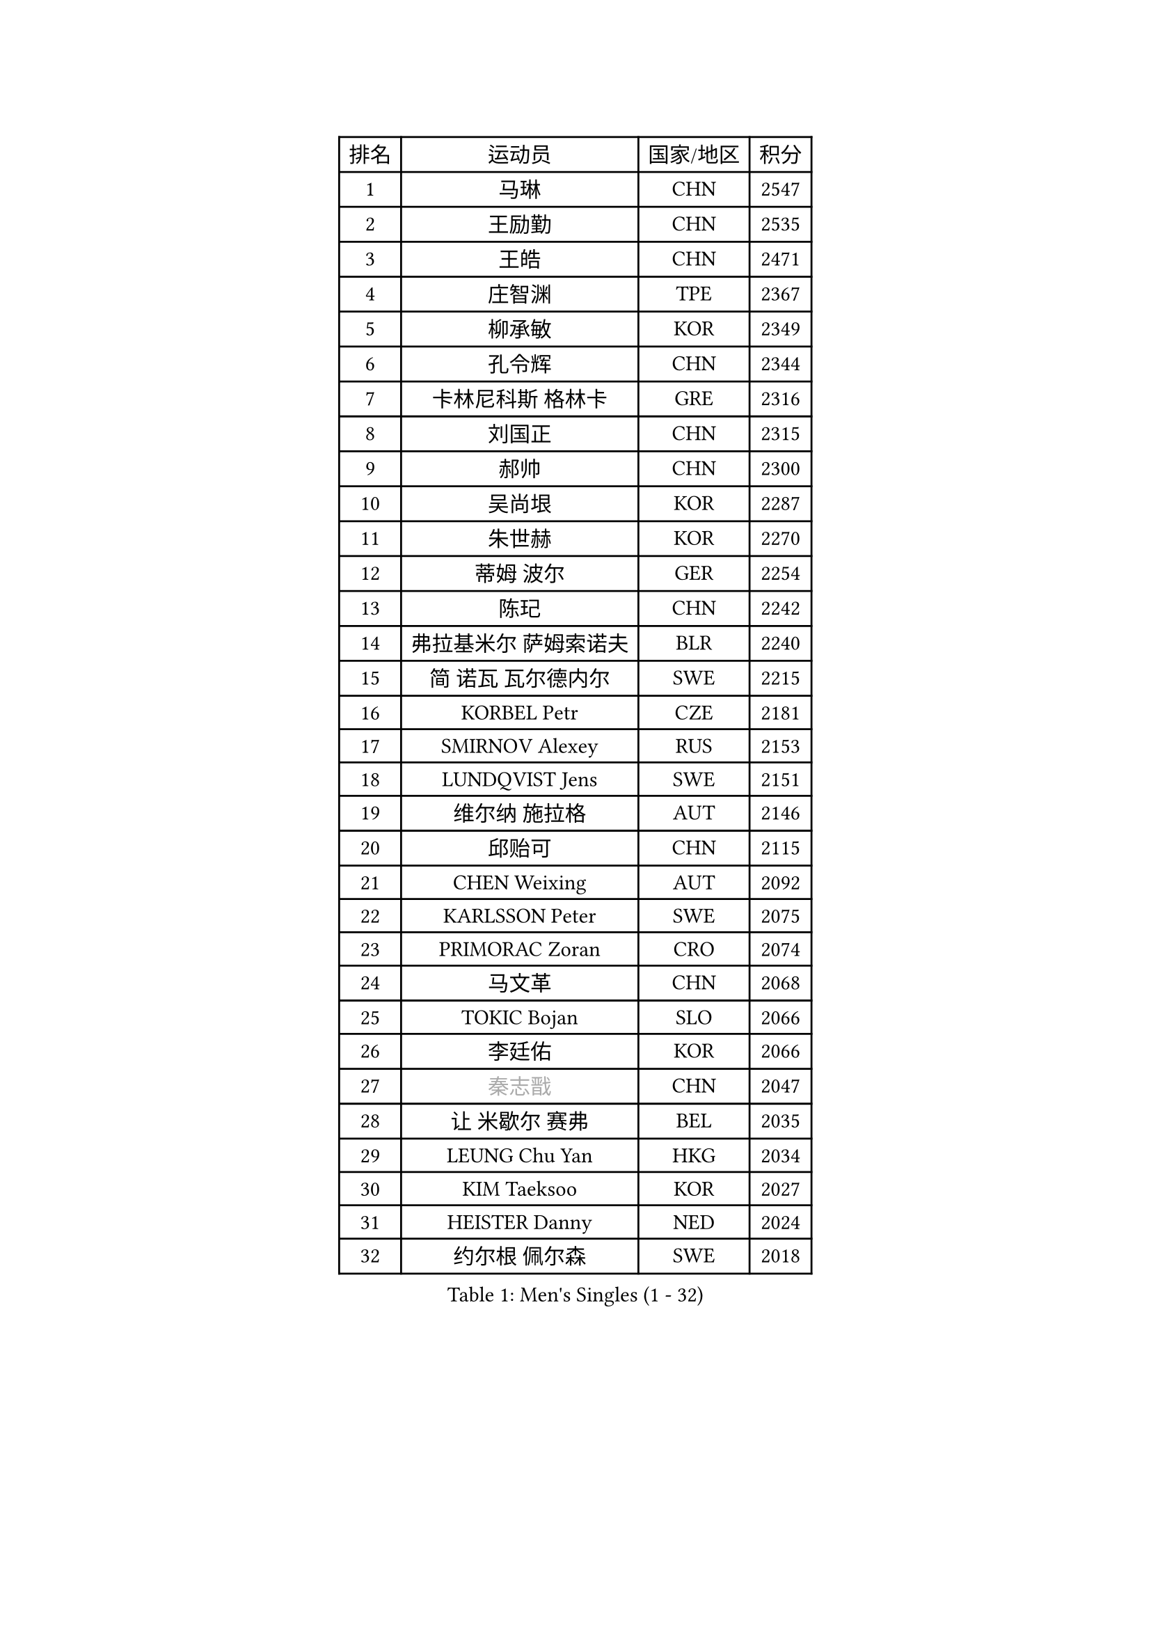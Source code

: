 
#set text(font: ("Courier New", "NSimSun"))
#figure(
  caption: "Men's Singles (1 - 32)",
    table(
      columns: 4,
      [排名], [运动员], [国家/地区], [积分],
      [1], [马琳], [CHN], [2547],
      [2], [王励勤], [CHN], [2535],
      [3], [王皓], [CHN], [2471],
      [4], [庄智渊], [TPE], [2367],
      [5], [柳承敏], [KOR], [2349],
      [6], [孔令辉], [CHN], [2344],
      [7], [卡林尼科斯 格林卡], [GRE], [2316],
      [8], [刘国正], [CHN], [2315],
      [9], [郝帅], [CHN], [2300],
      [10], [吴尚垠], [KOR], [2287],
      [11], [朱世赫], [KOR], [2270],
      [12], [蒂姆 波尔], [GER], [2254],
      [13], [陈玘], [CHN], [2242],
      [14], [弗拉基米尔 萨姆索诺夫], [BLR], [2240],
      [15], [简 诺瓦 瓦尔德内尔], [SWE], [2215],
      [16], [KORBEL Petr], [CZE], [2181],
      [17], [SMIRNOV Alexey], [RUS], [2153],
      [18], [LUNDQVIST Jens], [SWE], [2151],
      [19], [维尔纳 施拉格], [AUT], [2146],
      [20], [邱贻可], [CHN], [2115],
      [21], [CHEN Weixing], [AUT], [2092],
      [22], [KARLSSON Peter], [SWE], [2075],
      [23], [PRIMORAC Zoran], [CRO], [2074],
      [24], [马文革], [CHN], [2068],
      [25], [TOKIC Bojan], [SLO], [2066],
      [26], [李廷佑], [KOR], [2066],
      [27], [#text(gray, "秦志戬")], [CHN], [2047],
      [28], [让 米歇尔 赛弗], [BEL], [2035],
      [29], [LEUNG Chu Yan], [HKG], [2034],
      [30], [KIM Taeksoo], [KOR], [2027],
      [31], [HEISTER Danny], [NED], [2024],
      [32], [约尔根 佩尔森], [SWE], [2018],
    )
  )#pagebreak()

#set text(font: ("Courier New", "NSimSun"))
#figure(
  caption: "Men's Singles (33 - 64)",
    table(
      columns: 4,
      [排名], [运动员], [国家/地区], [积分],
      [33], [ROSSKOPF Jorg], [GER], [1999],
      [34], [蒋澎龙], [TPE], [1996],
      [35], [KUZMIN Fedor], [RUS], [1992],
      [36], [高礼泽], [HKG], [1985],
      [37], [米凯尔 梅兹], [DEN], [1981],
      [38], [KEEN Trinko], [NED], [1977],
      [39], [FLOREA Vasile], [ROU], [1958],
      [40], [KLASEK Marek], [CZE], [1955],
      [41], [PAVELKA Tomas], [CZE], [1951],
      [42], [阿德里安 克里桑], [ROU], [1935],
      [43], [HIELSCHER Lars], [GER], [1929],
      [44], [FEJER-KONNERTH Zoltan], [GER], [1927],
      [45], [PLACHY Josef], [CZE], [1923],
      [46], [巴斯蒂安 斯蒂格], [GER], [1918],
      [47], [CHEUNG Yuk], [HKG], [1915],
      [48], [GATIEN Jean-Philippe], [FRA], [1911],
      [49], [CHANG Yen-Shu], [TPE], [1911],
      [50], [MOLIN Magnus], [SWE], [1910],
      [51], [MATSUSHITA Koji], [JPN], [1909],
      [52], [侯英超], [CHN], [1904],
      [53], [HAKANSSON Fredrik], [SWE], [1900],
      [54], [BLASZCZYK Lucjan], [POL], [1899],
      [55], [CHILA Patrick], [FRA], [1899],
      [56], [SHAN Mingjie], [CHN], [1894],
      [57], [#text(gray, "ISEKI Seiko")], [JPN], [1890],
      [58], [FRANZ Peter], [GER], [1886],
      [59], [MANSSON Magnus], [SWE], [1884],
      [60], [TASAKI Toshio], [JPN], [1877],
      [61], [TUGWELL Finn], [DEN], [1871],
      [62], [唐鹏], [HKG], [1870],
      [63], [KARAKASEVIC Aleksandar], [SRB], [1869],
      [64], [CARNEROS Alfredo], [ESP], [1867],
    )
  )#pagebreak()

#set text(font: ("Courier New", "NSimSun"))
#figure(
  caption: "Men's Singles (65 - 96)",
    table(
      columns: 4,
      [排名], [运动员], [国家/地区], [积分],
      [65], [LI Ching], [HKG], [1866],
      [66], [SHMYREV Maxim], [RUS], [1865],
      [67], [HUANG Johnny], [CAN], [1860],
      [68], [PHUNG Armand], [FRA], [1855],
      [69], [CHOI Hyunjin], [KOR], [1853],
      [70], [CIOTI Constantin], [ROU], [1848],
      [71], [MONRAD Martin], [DEN], [1837],
      [72], [KEINATH Thomas], [SVK], [1824],
      [73], [罗伯特 加尔多斯], [AUT], [1818],
      [74], [ERLANDSEN Geir], [NOR], [1815],
      [75], [VARIN Eric], [FRA], [1815],
      [76], [WANG Jianfeng], [NOR], [1811],
      [77], [GRUJIC Slobodan], [SRB], [1809],
      [78], [帕纳吉奥迪斯 吉奥尼斯], [GRE], [1808],
      [79], [LEE Chulseung], [KOR], [1803],
      [80], [BENTSEN Allan], [DEN], [1802],
      [81], [CIHAK Marek], [CZE], [1801],
      [82], [PAPAGEORGIOU Konstantinos], [GRE], [1799],
      [83], [ZOOGLING Mikael], [SWE], [1797],
      [84], [JOVER Sebastien], [FRA], [1796],
      [85], [KRZESZEWSKI Tomasz], [POL], [1792],
      [86], [LEGOUT Christophe], [FRA], [1791],
      [87], [FETH Stefan], [GER], [1790],
      [88], [LENGEROV Kostadin], [AUT], [1789],
      [89], [SUCH Bartosz], [POL], [1784],
      [90], [KOSOWSKI Jakub], [POL], [1782],
      [91], [JIANG Weizhong], [CRO], [1779],
      [92], [OLEJNIK Martin], [CZE], [1779],
      [93], [LUPULESKU Ilija], [USA], [1775],
      [94], [TSIOKAS Ntaniel], [GRE], [1774],
      [95], [MAZUNOV Dmitry], [RUS], [1768],
      [96], [HOYAMA Hugo], [BRA], [1767],
    )
  )#pagebreak()

#set text(font: ("Courier New", "NSimSun"))
#figure(
  caption: "Men's Singles (97 - 128)",
    table(
      columns: 4,
      [排名], [运动员], [国家/地区], [积分],
      [97], [克里斯蒂安 苏斯], [GER], [1763],
      [98], [YAN Sen], [CHN], [1762],
      [99], [CABESTANY Cedrik], [FRA], [1762],
      [100], [尹在荣], [KOR], [1761],
      [101], [MARKOVIC Rade], [SRB], [1759],
      [102], [KIHO Shinnosuke], [JPN], [1758],
      [103], [WOSIK Torben], [GER], [1757],
      [104], [SORENSEN Mads], [DEN], [1755],
      [105], [FAZEKAS Peter], [HUN], [1755],
      [106], [FILIMON Andrei], [ROU], [1753],
      [107], [QUENTEL Dorian], [FRA], [1752],
      [108], [ELOI Damien], [FRA], [1749],
      [109], [ARAI Shu], [JPN], [1742],
      [110], [SVENSSON Robert], [SWE], [1737],
      [111], [PIACENTINI Valentino], [ITA], [1730],
      [112], [MOLDOVAN Istvan], [NOR], [1729],
      [113], [CLOSSET Marc], [BEL], [1727],
      [114], [JINDRAK Karl], [AUT], [1726],
      [115], [MURAMORI Minoru], [JPN], [1720],
      [116], [TORIOLA Segun], [NGR], [1719],
      [117], [TOSIC Roko], [CRO], [1713],
      [118], [MITAMURA Muneaki], [JPN], [1711],
      [119], [GORAK Daniel], [POL], [1702],
      [120], [KAYAMA Hyogo], [JPN], [1698],
      [121], [BRATANOV Martin], [BEL], [1698],
      [122], [MONTEIRO Thiago], [BRA], [1698],
      [123], [SAIVE Philippe], [BEL], [1696],
      [124], [KOMAC Gregor], [SLO], [1693],
      [125], [YUZAWA Ryo], [JPN], [1691],
      [126], [PAZSY Ferenc], [HUN], [1691],
      [127], [SEREDA Peter], [SVK], [1689],
      [128], [MARSI Marton], [HUN], [1686],
    )
  )